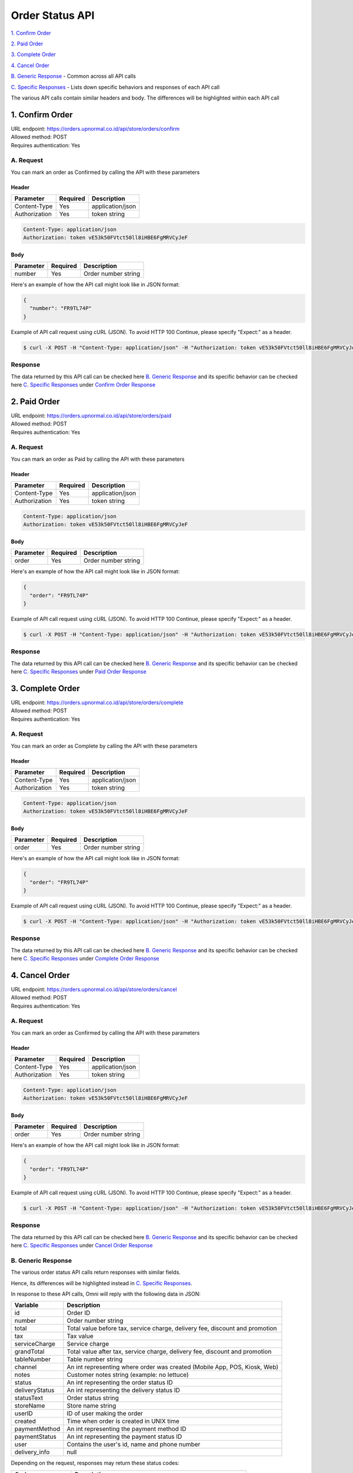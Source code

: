 ************************************
Order Status API
************************************


`1. Confirm Order`_

`2. Paid Order`_

`3. Complete Order`_

`4. Cancel Order`_

`B. Generic Response`_ - Common across all API calls

`C. Specific Responses`_ - Lists down specific behaviors and responses of each API call

The various API calls contain similar headers and body. The differences will be highlighted within each API call


1. Confirm Order
==================
| URL endpoint: https://orders.upnormal.co.id/api/store/orders/confirm
| Allowed method: POST
| Requires authentication: Yes

A. Request
----------

You can mark an order as Confirmed by calling the API with these parameters

Header
______

=================== =========== =======================
Parameter           Required    Description
=================== =========== =======================
Content-Type        Yes         application/json
Authorization       Yes         token string
=================== =========== =======================

.. code-block::

    Content-Type: application/json
    Authorization: token vE53k50FVtct50ll8iHBE6FgMRVCyJeF

Body
______

=================== =========== =======================
Parameter           Required    Description
=================== =========== =======================
number              Yes         Order number string
=================== =========== =======================


Here's an example of how the API call might look like in JSON format:

.. code-block:: javascript

    {
      "number": "FR9TL74P"
    }


Example of API call request using cURL (JSON). To avoid HTTP 100 Continue, please specify "Expect:" as a header.

.. code-block:: bash

    $ curl -X POST -H "Content-Type: application/json" -H "Authorization: token vE53k50FVtct50ll8iHBE6FgMRVCyJeF" -H "Expect:" https://orders.upnormal.co.id/api/store/orders/confirm -i -d '{ "number": "FR9TL74P" }'
    

Response
----------

The data returned by this API call can be checked here `B. Generic Response`_ and its specific behavior can be checked here `C. Specific Responses`_ under `Confirm Order Response`_


2. Paid Order
==================
| URL endpoint: https://orders.upnormal.co.id/api/store/orders/paid
| Allowed method: POST
| Requires authentication: Yes

A. Request
----------

You can mark an order as Paid by calling the API with these parameters

Header
______

=================== =========== =======================
Parameter           Required    Description
=================== =========== =======================
Content-Type        Yes         application/json
Authorization       Yes         token string
=================== =========== =======================

.. code-block::

    Content-Type: application/json
    Authorization: token vE53k50FVtct50ll8iHBE6FgMRVCyJeF

Body
______

=================== =========== =======================
Parameter           Required    Description
=================== =========== =======================
order               Yes         Order number string
=================== =========== =======================


Here's an example of how the API call might look like in JSON format:

.. code-block:: javascript

    {
      "order": "FR9TL74P"
    }


Example of API call request using cURL (JSON). To avoid HTTP 100 Continue, please specify "Expect:" as a header.

.. code-block:: bash

    $ curl -X POST -H "Content-Type: application/json" -H "Authorization: token vE53k50FVtct50ll8iHBE6FgMRVCyJeF" -H "Expect:" https://orders.upnormal.co.id/api/store/orders/paid -i -d '{ "order": "FR9TL74P" }'
    
Response
----------

The data returned by this API call can be checked here `B. Generic Response`_ and its specific behavior can be checked here `C. Specific Responses`_ under `Paid Order Response`_


3. Complete Order
==================
| URL endpoint: https://orders.upnormal.co.id/api/store/orders/complete
| Allowed method: POST
| Requires authentication: Yes

A. Request
----------

You can mark an order as Complete by calling the API with these parameters

Header
______

=================== =========== =======================
Parameter           Required    Description
=================== =========== =======================
Content-Type        Yes         application/json
Authorization       Yes         token string
=================== =========== =======================

.. code-block::

    Content-Type: application/json
    Authorization: token vE53k50FVtct50ll8iHBE6FgMRVCyJeF

Body
______

=================== =========== =======================
Parameter           Required    Description
=================== =========== =======================
order               Yes         Order number string
=================== =========== =======================


Here's an example of how the API call might look like in JSON format:

.. code-block:: javascript

    {
      "order": "FR9TL74P"
    }


Example of API call request using cURL (JSON). To avoid HTTP 100 Continue, please specify "Expect:" as a header.

.. code-block:: bash

    $ curl -X POST -H "Content-Type: application/json" -H "Authorization: token vE53k50FVtct50ll8iHBE6FgMRVCyJeF" -H "Expect:" https://orders.upnormal.co.id/api/store/orders/complete -i -d '{ "order": "FR9TL74P" }'
    
Response
----------

The data returned by this API call can be checked here `B. Generic Response`_ and its specific behavior can be checked here `C. Specific Responses`_ under `Complete Order Response`_


4. Cancel Order
==================
| URL endpoint: https://orders.upnormal.co.id/api/store/orders/cancel
| Allowed method: POST
| Requires authentication: Yes

A. Request
------------

You can mark an order as Confirmed by calling the API with these parameters

Header
______

=================== =========== =======================
Parameter           Required    Description
=================== =========== =======================
Content-Type        Yes         application/json
Authorization       Yes         token string
=================== =========== =======================

.. code-block::

    Content-Type: application/json
    Authorization: token vE53k50FVtct50ll8iHBE6FgMRVCyJeF

Body
______

=================== =========== =======================
Parameter           Required    Description
=================== =========== =======================
order               Yes         Order number string
=================== =========== =======================


Here's an example of how the API call might look like in JSON format:

.. code-block:: javascript

    {
      "order": "FR9TL74P"
    }


Example of API call request using cURL (JSON). To avoid HTTP 100 Continue, please specify "Expect:" as a header.

.. code-block:: bash

    $ curl -X POST -H "Content-Type: application/json" -H "Authorization: token vE53k50FVtct50ll8iHBE6FgMRVCyJeF" -H "Expect:" https://orders.upnormal.co.id/api/store/orders/cancel -i -d '{ "order": "FR9TL74P" }'
    
Response
----------

The data returned by this API call can be checked here `B. Generic Response`_ and its specific behavior can be checked here `C. Specific Responses`_ under `Cancel Order Response`_


B. Generic Response
---------------------

The various order status API calls return responses with similar fields.

Hence, its differences will be highlighted instead in `C. Specific Responses`_.

In response to these API calls, Omni will reply with the following data in JSON:

=================== ==================
Variable            Description
=================== ==================
id                  Order ID
number              Order number string
total               Total value before tax, service charge, delivery fee, discount and promotion
tax                 Tax value
serviceCharge       Service charge
grandTotal          Total value after tax, service charge, delivery fee, discount and promotion
tableNumber         Table number string
channel             An int representing where order was created (Mobile App, POS, Kiosk, Web)
notes               Customer notes string (example: no lettuce)
status              An int representing the order status ID
deliveryStatus      An int representing the delivery status ID
statusText          Order status string
storeName           Store name string
userID              ID of user making the order
created             Time when order is created in UNIX time
paymentMethod       An int representing the payment method ID
paymentStatus       An int representing the payment status ID
user                Contains the user's id, name and phone number
delivery_info       null
=================== ==================

Depending on the request, responses may return these status codes:

=================== ==============================
Code                Description
=================== ==============================
200                 Everything worked as expected
400                 Bad Request, usually missing a required parameter
401                 Unauthorized, usually missing or wrong authentication token
403                 Forbidden – You do not have permission for this request
405                 HTTP method not allowed
500, 502, 503, 504  Something went wrong on Omni's end
=================== ==============================


Here are examples of API responses:


If call to order status API is successful (JSON):

.. code-block:: bash

    HTTP/1.0 200 OK
    Vary: Accept
    Content-Type: application/json
    Allow: POST, OPTIONS
    [Redacted Header]

    {
        "id": 1,
        "number": "FR9TL74P",
        "total": 36364.0,
        "tax": 3636.0,
        "serviceCharge": 0.0,
        "grandTotal": 40000.0,
        "tableNumber": "A1",
        "channel": 2,
        "notes": "No lettuce",
        "status": 10,
        "deliveryStatus": 10,
        "statusText": "Confirmed",
        "storeName": "Burger God",
        "userID": 1,
        "created": 1564045835,
        "paymentMethod": 1,
        "paymentStatus": 1,
        "user": {
            "id": 1,
            "name": "user",
            "phone": "+628111111111"
        },
        "delivery_info": null
    }

When some fields don't validate (JSON):

.. code-block:: bash

    HTTP/1.0 400 BAD REQUEST
    Vary: Accept
    Content-Type: application/json
    Allow: POST, OPTIONS
    [Redacted Header]

    {
        "error_message": "Order not found",
        "error_code": "invalid_order_number",
        "errors": {
            "number": "Order not found"
        }
    }

If missing or wrong authentication token:

.. code-block:: bash

    HTTP/1.0 401 UNAUTHORIZED
    Vary: Accept
    Content-Type: application/json
    Allow: POST, OPTIONS
    [Redacted Header]
    
    {"detail": "Invalid token"}

If HTTP is used instead of HTTPS:

.. code-block:: bash

    HTTP/1.0 403 FORBIDDEN
    Vary: Accept
    Content-Type: application/json
    Allow: POST, OPTIONS
    [Redacted Header]

    {"detail": "Please use https instead of http"}


C. Specific Responses
-----------------------

These are the specific behaviors and responses caused by specific API calls


Confirm Order Response
_______________________

Confirm Order changes the :code:`"status"` field from 1 (new) to 10 (confirmed) and the :code:`"statusText"` from "New" to "Confirmed".

If an order is already confirmed, complete, or cancelled, the API call will return an error response stating that.


Paid Order Response
_______________________

Paid Order changes the :code:`"paymentStatus"` field from 1 (unpaid) to 2 (paid).

If an order is already paid or cancelled, the API call will return an error response stating that.


Complete Order Response
_______________________

Complete Order changes the :code:`"paymentStatus"` field to 2 (paid), :code:`"status"` field to 20 (complete) and the :code:`"statusText"` field to "Complete" regardless of the values within the fields beforehand except for the condition(s) below.

If an order is already complete or cancelled, the API call will return an error response stating that.


Cancel Order Response
_______________________

Cancel Order changes the :code:`"status"` field to 30 (cancelled) and the :code:`"statusText"` field to "Cancelled". This action will cause the order to be inaccessible to the other 3 API calls and **cannot be reversed**.

If an order is already cancelled, the API call will return an error response stating that.

These are various examples of the error responses returned by failed API calls described above:

Common Header

.. code-block:: bash

    HTTP/1.0 400 BAD REQUEST
    Vary: Accept
    Content-Type: application/json
    Allow: POST, OPTIONS
    [Redacted Header]
    
Body (Confirmed Order, Paid Order, Complete Order, Cancelled Order errors)

.. code-block:: json

    {
        "error_message": "Order has been confirmed",
        "error_code": "invalid_status",
        "errors": {
            "number": "Order has been confirmed"
        }
    }

    {
        "error_message": "Order already paid",
        "error_code": "already_paid",
        "errors": {
            "order": "Order already paid"
        }
    }

    {
        "error_message": "Order already completed",
        "error_code": "order_already_completed",
        "errors": {
            "order": "Order already completed"
        }
    }

    {
        "error_message": "Order already canceled",
        "error_code": "order_already_canceled",
        "errors": {
            "order": "Order already canceled"
        }
    }
